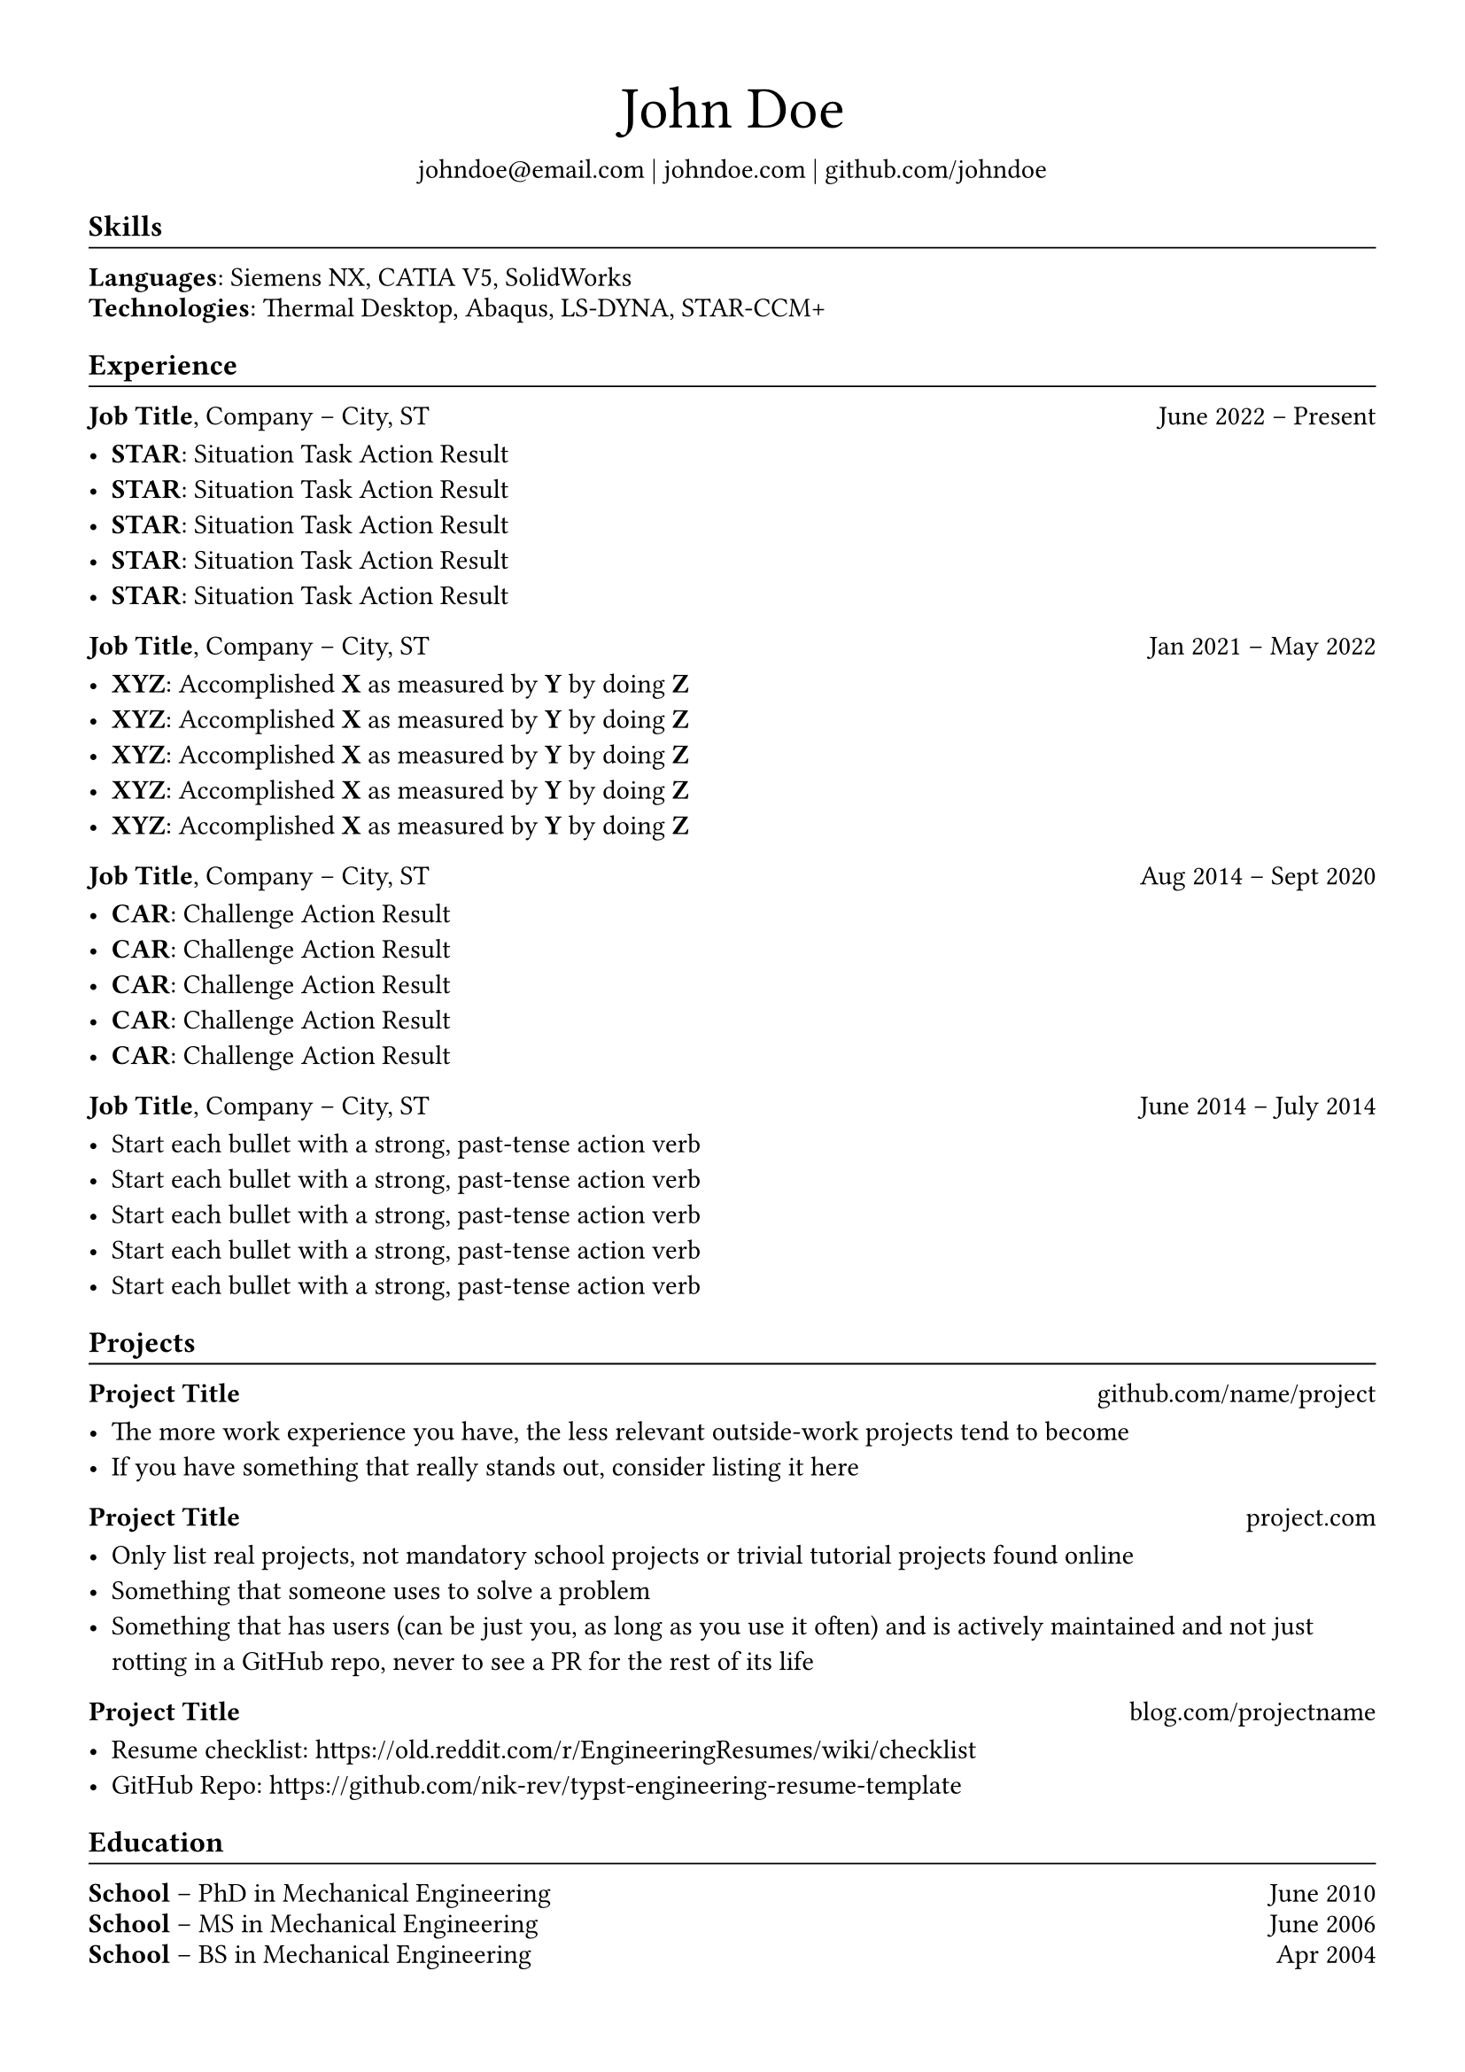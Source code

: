 // #set parameters for the page and text.
// These get applied everywhere.
#set page(margin: 0.5in)
#set text(size: 11pt, font: "XCharter")

// Typst has functions, which take some parameters and expand into some markup.
//
// For instance, the function below can be called like this:
//
// #project_title("Hello World", "somewhere.com")
//
// And it expands into the following:
//
// #block(width: 100%)[
//   *Hello World*
//   #h(1fr)
//   #link("https://somewhere.com")[somewhere.com]
//   #v(-5pt)
// ]
#let project_title(title, url) = {
  // You can think of the block function as a <div>, just a generic
  // container useful to set rules on some elements
  //
  // Like here, we want the title at the start, and the link at the end, with whitespace between
  block(width: 100%)[
    // Reference variables and functions using `#`.
    *#title*
    // Horizontal space, equal to "whatever's left"
    #h(1fr)
    #link("https://" + url)[#url]
    // Vertical space
    #v(-5pt)
  ]
}

#let experience_title(job_title, company_name, job_location, from, to) = {
  block(width: 100%)[
    *#job_title*, #company_name -- #job_location
    #h(1fr)
    #from -- #to
    #v(-5pt)
  ]
}

#let h2(title) = {
  block(width: 100%)[
    // #set rules are scoped locally
    #set text(size: 10pt)
    == #title
    #v(-2pt)
    #line(length: 100%, stroke: 0.7pt)
    #v(-6.5pt)
  ]
}

// This is similar to the above functions, but it is called implicitly. For instance transforming this:
//
// == Hello world
//
// into this:
//
// block(width: 100%)[
//   #text(size: 12pt, weight: "bold")[Hello world]
//   #v(-11pt)
//   #line(length: 100%, stroke: 0.7pt)
// ]
#show heading.where(level: 2): it => block(width: 100%)[
  #text(size: 12pt, weight: "bold")[#it.body]
  #v(-11pt)
  #line(length: 100%, stroke: 0.7pt)
]

#align(center)[
  #block(width: 100%)[
    #text(size: 24pt, weight: "regular")[John Doe]
  ]
  #set text(size: 11pt)
  #link("mailto:john@doe.com")[johndoe\@email.com] |
  #link("https://johndoe.com")[johndoe.com] |
  #link("https://github.com/johndoe")[github.com/johndoe]
]

== Skills

*Languages*: Siemens NX, CATIA V5, SolidWorks

#v(-8pt)

*Technologies*: Thermal Desktop, Abaqus, LS-DYNA, STAR-CCM+

== Experience

#experience_title("Job Title", "Company", "City, ST", "June 2022", "Present")

// Articles which explain the STAR technique
// 1. https://www.levels.fyi/blog/applying-star-method-resumes.html
// 2. https://resumegenius.com/blog/resume-help/star-method-resume

- *STAR*: Situation Task Action Result
- *STAR*: Situation Task Action Result
- *STAR*: Situation Task Action Result
- *STAR*: Situation Task Action Result
- *STAR*: Situation Task Action Result

#experience_title("Job Title", "Company", "City, ST", "Jan 2021", "May 2022")

// Articles which explain the XYZ technique
// 1. https://www.inc.com/bill-murphy-jr/google-recruiters-say-these-5-resume-tips-including-x-y-z-formula-will-improve-your-odds-of-getting-hired-at-google.html
// 2. https://elevenrecruiting.com/create-an-effective-resume-xyz-resume-format/

- *XYZ*: Accomplished *X* as measured by *Y* by doing *Z*
- *XYZ*: Accomplished *X* as measured by *Y* by doing *Z*
- *XYZ*: Accomplished *X* as measured by *Y* by doing *Z*
- *XYZ*: Accomplished *X* as measured by *Y* by doing *Z*
- *XYZ*: Accomplished *X* as measured by *Y* by doing *Z*

#experience_title("Job Title", "Company", "City, ST", "Aug 2014", "Sept 2020")

// Articles which explain the CAR technique
// 1. https://ca.indeed.com/career-advice/resumes-cover-letters/challenge-action-result-resume
// 2. https://topresume.com/career-advice/how-to-get-more-results-with-a-car-resume

- *CAR*: Challenge Action Result
- *CAR*: Challenge Action Result
- *CAR*: Challenge Action Result
- *CAR*: Challenge Action Result
- *CAR*: Challenge Action Result

#experience_title("Job Title", "Company", "City, ST", "June 2014", "July 2014")

// If you have trouble coming up with content for your bullet points, read these articles:
// 1. https://ca.indeed.com/career-advice/resumes-cover-letters/challenge-action-result-resume
// 2. https://ca.indeed.com/career-advice/resumes-cover-letters/challenge-action-result-resume
// 3. https://ca.indeed.com/career-advice/resumes-cover-letters/challenge-action-result-resume
// 4. https://ca.indeed.com/career-advice/resumes-cover-letters/challenge-action-result-resume
//
// Each bullet point should be 1-2 lines long, and max 1 sentence long.
// Use these tools to help you paraphrase and shorten them:
//
// 1. Hemingway Editor: https://hemingwayapp.com/
// 2. Quillbot: https://quillbot.com
//
// - Don't let bullets spill onto the next line with only 1-4 words on it, it's a huge waste of space: https://imgur.com/spilled-hanging-bullet-points-QCcZ792

- Start each bullet with a strong, past-tense action verb
- Start each bullet with a strong, past-tense action verb
- Start each bullet with a strong, past-tense action verb
- Start each bullet with a strong, past-tense action verb
- Start each bullet with a strong, past-tense action verb

== Projects

#project_title(
  "Project Title",
  "github.com/name/project",
)

- The more work experience you have, the less relevant outside-work projects tend to become
- If you have something that really stands out, consider listing it here

#project_title(
  "Project Title",
  "project.com",
)

- Only list real projects, not mandatory school projects or trivial tutorial projects found online
- Something that someone uses to solve a problem
- Something that has users (can be just you, as long as you use it often) and is actively maintained and not just rotting in a GitHub repo, never to see a PR for the rest of its life

#project_title(
  "Project Title",
  "blog.com/projectname",
)

- Resume checklist: https://old.reddit.com/r/EngineeringResumes/wiki/checklist
- GitHub Repo: https://github.com/nik-rev/typst-engineering-resume-template

== Education

#block(width: 100%)[
  *School*
  -- PhD in Mechanical Engineering
  #h(1fr) June 2010
]

#v(-8pt)

#block(width: 100%)[
  *School*
  -- MS in Mechanical Engineering
  #h(1fr) June 2006
]

#v(-8pt)

#block(width: 100%)[
  *School*
  -- BS in Mechanical Engineering
  #h(1fr) Apr 2004
]
